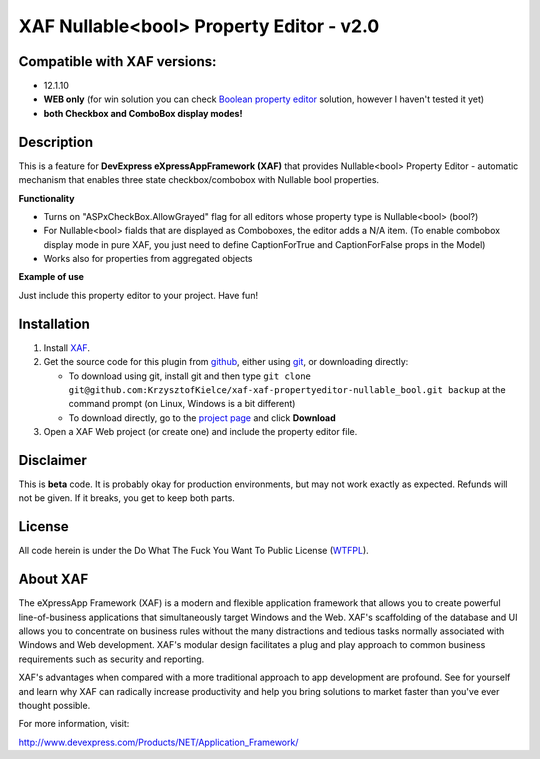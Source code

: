 =========================================
XAF Nullable<bool> Property Editor - v2.0
=========================================
-----------------------------
Compatible with XAF versions:
-----------------------------
- 12.1.10
- **WEB only** (for win solution you can check `Boolean property editor`_ solution, however I haven't tested it yet)
- **both Checkbox and ComboBox display modes!**

.. _Boolean property editor: http://www.devexpress.com/Support/Center/Question/Details/Q265460

-----------
Description
-----------
This is a feature for **DevExpress eXpressAppFramework (XAF)** that provides Nullable<bool> Property Editor - automatic mechanism that enables three state checkbox/combobox with Nullable bool properties.

**Functionality**

- Turns on "ASPxCheckBox.AllowGrayed" flag for all editors whose property type is Nullable<bool> (bool?)
- For Nullable<bool> fialds that are displayed as Comboboxes, the editor adds a N/A item. (To enable combobox display mode in pure XAF, you just need to define CaptionForTrue and CaptionForFalse props in the Model)
- Works also for properties from aggregated objects

**Example of use**

Just include this property editor to your project.
Have fun!

------------
Installation
------------
#. Install XAF_.
#. Get the source code for this plugin from github_, either using git_, or downloading directly:

   - To download using git, install git and then type 
     ``git clone git@github.com:KrzysztofKielce/xaf-xaf-propertyeditor-nullable_bool.git backup``
     at the command prompt (on Linux, Windows is a bit different)
   - To download directly, go to the `project page`_ and click **Download**

#. Open a XAF Web project (or create one) and include the property editor file.


.. _XAF: http://go.devexpress.com/DevExpressDownload_UniversalTrial.aspx
.. _git: http://git-scm.com/
.. _github:
.. _project page: https://github.com/KrzysztofKielce/xaf-propertyeditor-nullable_bool


----------
Disclaimer
----------
This is **beta** code.  It is probably okay for production environments, but may not work exactly as expected.  Refunds will not be given.  If it breaks, you get to keep both parts.

-------
License
-------
All code herein is under the Do What The Fuck You Want To Public License (WTFPL_).

.. _WTFPL: http://www.wtfpl.net/

---------
About XAF
---------
The eXpressApp Framework (XAF) is a modern and flexible application framework that allows you to create powerful line-of-business applications that simultaneously target Windows and the Web. XAF's scaffolding of the database and UI allows you to concentrate on business rules without the many distractions and tedious tasks normally associated with Windows and Web development. XAF's modular design facilitates a plug and play approach to common business requirements such as security and reporting.

XAF's advantages when compared with a more traditional approach to app development are profound. See for yourself and learn why XAF can radically increase productivity and help you bring solutions to market faster than you've ever thought possible.

For more information, visit:

http://www.devexpress.com/Products/NET/Application_Framework/
